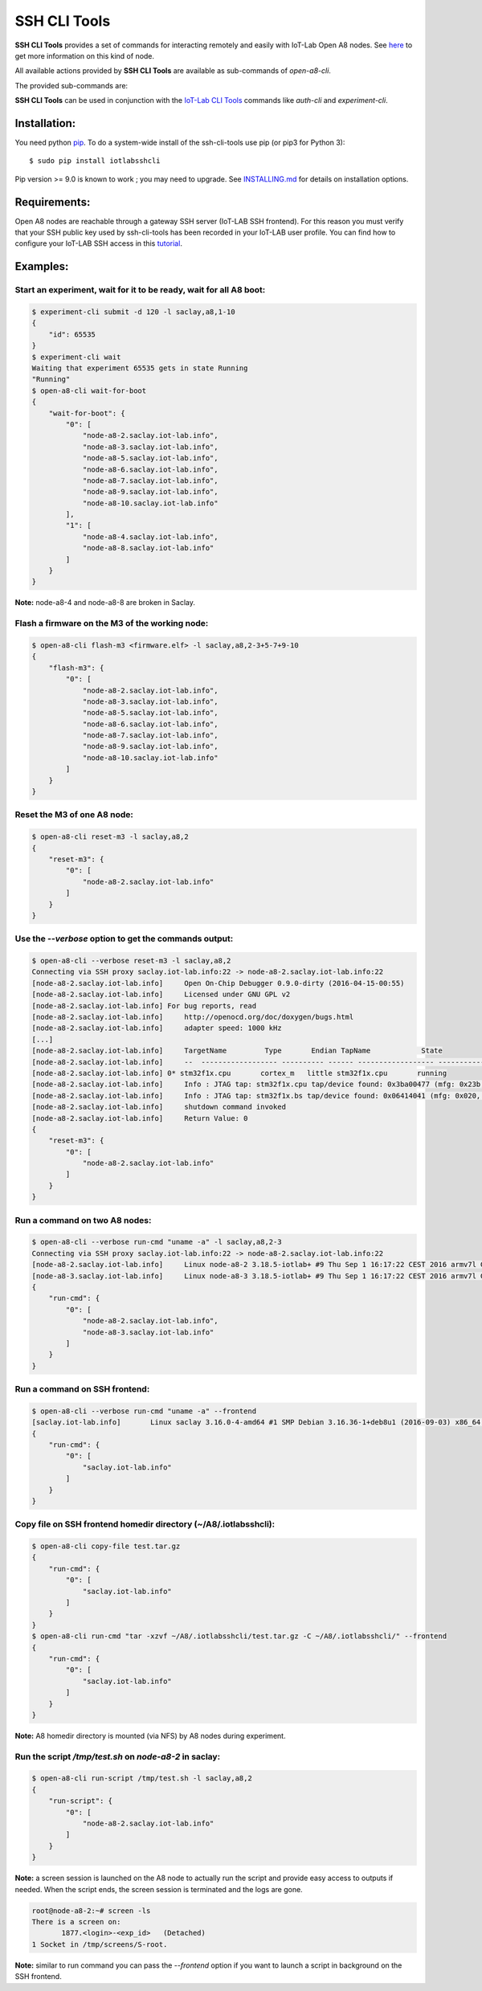 SSH CLI Tools
=============

|PyPI| |Travis| |Codecov|

**SSH CLI Tools** provides a set of commands for interacting remotely and easily
with IoT-Lab Open A8 nodes. See `here <https://www.iot-lab.info/hardware/a8/>`_
to get more information on this kind of node.

All available actions provided by **SSH CLI Tools** are available as sub-commands
of `open-a8-cli`.

The provided sub-commands are:

================== ========
Sub-command        Function
================== ========
**flash-m3**       Flash the given firmware on the M3 MCU of A8 nodes
**reset-m3**       Reset the M3 node of A8 nodes
**wait-for-boot**  Block the execution until all given A8 nodes have booted or maximum wait time has expired
**run-script**     Run a given script in background (screen session) on the given A8 nodes
**run-cmd**        Run a command on the given A8 nodes
**copy-file**      Copy a file on SSH frontend homedir directory (*~/A8/.iotlabsshcli*)
================== =======

**SSH CLI Tools** can be used in conjunction with the
`IoT-Lab CLI Tools <https://github.com/iot-lab/cli-tools>`_ commands like
`auth-cli` and `experiment-cli`.

Installation:
-------------

You need python `pip <https://pip.pypa.io/en/stable/>`_.
To do a system-wide install of the ssh-cli-tools use pip (or pip3 for
Python 3)::

    $ sudo pip install iotlabsshcli

Pip version >= 9.0 is known to work ; you may need to upgrade.
See `<INSTALLING.md>`_ for details on installation options.

Requirements:
-------------

Open A8 nodes are reachable through a gateway SSH server (IoT-LAB SSH
frontend). For this reason you must verify that your SSH public key used by
ssh-cli-tools has been recorded in your IoT-LAB user profile. You can find how
to configure your IoT-LAB SSH access in this
`tutorial <https://www.iot-lab.info/tutorials/configure-your-ssh-access/>`_.

Examples:
---------

Start an experiment, wait for it to be ready, wait for all A8 boot:
...................................................................

.. code-block::

    $ experiment-cli submit -d 120 -l saclay,a8,1-10
    {
        "id": 65535
    }
    $ experiment-cli wait
    Waiting that experiment 65535 gets in state Running
    "Running"
    $ open-a8-cli wait-for-boot
    {
        "wait-for-boot": {
            "0": [
                "node-a8-2.saclay.iot-lab.info",
                "node-a8-3.saclay.iot-lab.info",
                "node-a8-5.saclay.iot-lab.info",
                "node-a8-6.saclay.iot-lab.info",
                "node-a8-7.saclay.iot-lab.info",
                "node-a8-9.saclay.iot-lab.info",
                "node-a8-10.saclay.iot-lab.info"
            ],
            "1": [
                "node-a8-4.saclay.iot-lab.info",
                "node-a8-8.saclay.iot-lab.info"
            ]
        }
    }


**Note:** node-a8-4 and node-a8-8 are broken in Saclay.

Flash a firmware on the M3 of the working node:
...............................................

.. code-block::

    $ open-a8-cli flash-m3 <firmware.elf> -l saclay,a8,2-3+5-7+9-10
    {
        "flash-m3": {
            "0": [
                "node-a8-2.saclay.iot-lab.info",
                "node-a8-3.saclay.iot-lab.info",
                "node-a8-5.saclay.iot-lab.info",
                "node-a8-6.saclay.iot-lab.info",
                "node-a8-7.saclay.iot-lab.info",
                "node-a8-9.saclay.iot-lab.info",
                "node-a8-10.saclay.iot-lab.info"
            ]
        }
    }

Reset the M3 of one A8 node:
............................

.. code-block::

    $ open-a8-cli reset-m3 -l saclay,a8,2
    {
        "reset-m3": {
            "0": [
                "node-a8-2.saclay.iot-lab.info"
            ]
        }
    }

Use the *--verbose* option to get the commands output:
......................................................

.. code-block::

    $ open-a8-cli --verbose reset-m3 -l saclay,a8,2
    Connecting via SSH proxy saclay.iot-lab.info:22 -> node-a8-2.saclay.iot-lab.info:22
    [node-a8-2.saclay.iot-lab.info]	Open On-Chip Debugger 0.9.0-dirty (2016-04-15-00:55)
    [node-a8-2.saclay.iot-lab.info]	Licensed under GNU GPL v2
    [node-a8-2.saclay.iot-lab.info] For bug reports, read
    [node-a8-2.saclay.iot-lab.info]	http://openocd.org/doc/doxygen/bugs.html
    [node-a8-2.saclay.iot-lab.info]	adapter speed: 1000 kHz
    [...]
    [node-a8-2.saclay.iot-lab.info]	TargetName         Type       Endian TapName            State
    [node-a8-2.saclay.iot-lab.info]	--  ------------------ ---------- ------ ------------------ ------------
    [node-a8-2.saclay.iot-lab.info] 0* stm32f1x.cpu       cortex_m   little stm32f1x.cpu       running
    [node-a8-2.saclay.iot-lab.info]	Info : JTAG tap: stm32f1x.cpu tap/device found: 0x3ba00477 (mfg: 0x23b, part: 0xba00, ver: 0x3)
    [node-a8-2.saclay.iot-lab.info]	Info : JTAG tap: stm32f1x.bs tap/device found: 0x06414041 (mfg: 0x020, part: 0x6414, ver: 0x0)
    [node-a8-2.saclay.iot-lab.info]	shutdown command invoked
    [node-a8-2.saclay.iot-lab.info]	Return Value: 0
    {
        "reset-m3": {
            "0": [
                "node-a8-2.saclay.iot-lab.info"
            ]
        }
    }

Run a command on two A8 nodes:
..............................

.. code-block::

    $ open-a8-cli --verbose run-cmd "uname -a" -l saclay,a8,2-3
    Connecting via SSH proxy saclay.iot-lab.info:22 -> node-a8-2.saclay.iot-lab.info:22
    [node-a8-2.saclay.iot-lab.info]	Linux node-a8-2 3.18.5-iotlab+ #9 Thu Sep 1 16:17:22 CEST 2016 armv7l GNU/Linux
    [node-a8-3.saclay.iot-lab.info]	Linux node-a8-3 3.18.5-iotlab+ #9 Thu Sep 1 16:17:22 CEST 2016 armv7l GNU/Linux
    {
        "run-cmd": {
            "0": [
                "node-a8-2.saclay.iot-lab.info",
                "node-a8-3.saclay.iot-lab.info"
            ]
        }
    }

Run a command on SSH frontend:
..............................

.. code-block::

    $ open-a8-cli --verbose run-cmd "uname -a" --frontend
    [saclay.iot-lab.info]	Linux saclay 3.16.0-4-amd64 #1 SMP Debian 3.16.36-1+deb8u1 (2016-09-03) x86_64 GNU/Linux
    {
        "run-cmd": {
            "0": [
                "saclay.iot-lab.info"
            ]
        }
    }

Copy file on SSH frontend homedir directory (~/A8/.iotlabsshcli):
.................................................................

.. code-block::

    $ open-a8-cli copy-file test.tar.gz
    {
        "run-cmd": {
            "0": [
                "saclay.iot-lab.info"
            ]
        }
    }
    $ open-a8-cli run-cmd "tar -xzvf ~/A8/.iotlabsshcli/test.tar.gz -C ~/A8/.iotlabsshcli/" --frontend
    {
        "run-cmd": {
            "0": [
                "saclay.iot-lab.info"
            ]
        }
    }

**Note:** A8 homedir directory is mounted (via NFS) by A8 nodes during experiment.

Run the script `/tmp/test.sh` on `node-a8-2` in saclay:
.......................................................

.. code-block::

    $ open-a8-cli run-script /tmp/test.sh -l saclay,a8,2
    {
        "run-script": {
            "0": [
                "node-a8-2.saclay.iot-lab.info"
            ]
        }
    }

**Note:** a screen session is launched on the A8 node
to actually run the script and provide easy access to outputs if needed.
When the script ends, the screen session is terminated and the logs are gone.

.. code-block::

    root@node-a8-2:~# screen -ls
    There is a screen on:
           1877.<login>-<exp_id>   (Detached)
    1 Socket in /tmp/screens/S-root.

**Note:** similar to run command you can pass the *--frontend* option if
you want to launch a script in background on the SSH frontend.


.. |PyPI| image:: https://badge.fury.io/py/iotlabsshcli.svg
   :target: https://badge.fury.io/py/iotlabsshcli
   :alt: PyPI package status

.. |Travis| image:: https://travis-ci.org/iot-lab/ssh-cli-tools.svg?branch=master
   :target: https://travis-ci.org/iot-lab/ssh-cli-tools
   :alt: Travis build status

.. |Codecov| image:: https://codecov.io/gh/iot-lab/ssh-cli-tools/branch/master/graph/badge.svg
   :target: https://codecov.io/gh/iot-lab/ssh-cli-tools/branch/master
   :alt: Codecov coverage status
